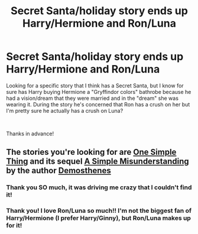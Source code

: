#+TITLE: Secret Santa/holiday story ends up Harry/Hermione and Ron/Luna

* Secret Santa/holiday story ends up Harry/Hermione and Ron/Luna
:PROPERTIES:
:Author: Buffy11bnl
:Score: 15
:DateUnix: 1576945683.0
:DateShort: 2019-Dec-21
:FlairText: What's That Fic?
:END:
Looking for a specific story that I think has a Secret Santa, but I know for sure has Harry buying Hermione a "Gryffindor colors" bathrobe because he had a vision/dream that they were married and in the "dream" she was wearing it. During the story he's concerned that Ron has a crush on her but I'm pretty sure he actually has a crush on Luna?

​

Thanks in advance!


** The stories you're looking for are [[https://www.portkey-archive.org/story/3415/1][One Simple Thing]] and its sequel [[https://www.portkey-archive.org/story/3521][A Simple Misunderstanding]] by the author [[https://www.portkey-archive.org/author/9031][Demosthenes]]
:PROPERTIES:
:Author: Loquatorious
:Score: 5
:DateUnix: 1577014937.0
:DateShort: 2019-Dec-22
:END:

*** Thank you SO much, it was driving me crazy that I couldn't find it!
:PROPERTIES:
:Author: Buffy11bnl
:Score: 2
:DateUnix: 1577018606.0
:DateShort: 2019-Dec-22
:END:


*** Thank you! I love Ron/Luna so much!! I'm not the biggest fan of Harry/Hermione (I prefer Harry/Ginny), but Ron/Luna makes up for it!
:PROPERTIES:
:Author: unicorn_mafia537
:Score: 1
:DateUnix: 1584460459.0
:DateShort: 2020-Mar-17
:END:
